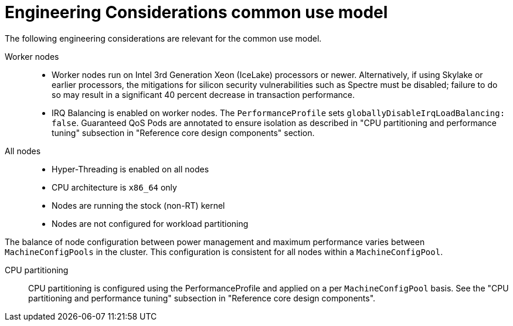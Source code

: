 // Module included in the following assemblies:
//
// * telco_ref_design_specs/ran/telco-ran-ref-design-spec.adoc

:_mod-docs-content-type: REFERENCE
[id="telco-core-ref-eng-usecase-model_{context}"]
= Engineering Considerations common use model

The following engineering considerations are relevant for the common use model.

Worker nodes::

* Worker nodes run on Intel 3rd Generation Xeon (IceLake) processors or newer. Alternatively, if using Skylake or earlier processors, the mitigations for silicon security vulnerabilities such as Spectre must be disabled; failure to do so may result in a significant 40 percent decrease in transaction performance.

* IRQ Balancing is enabled on worker nodes. The `PerformanceProfile` sets `globallyDisableIrqLoadBalancing: false`. Guaranteed QoS Pods are annotated to ensure isolation as described in "CPU partitioning and performance tuning" subsection in "Reference core design components" section.

All nodes::

* Hyper-Threading is enabled on all nodes
* CPU architecture is `x86_64` only
* Nodes are running the stock (non-RT) kernel
* Nodes are not configured for workload partitioning

The balance of node configuration between power management and maximum performance varies between `MachineConfigPools` in the cluster. This configuration is consistent for all nodes within a `MachineConfigPool`.

CPU partitioning::

CPU partitioning is configured using the PerformanceProfile and applied on a per `MachineConfigPool` basis. See the "CPU partitioning and performance tuning" subsection in "Reference core design components".